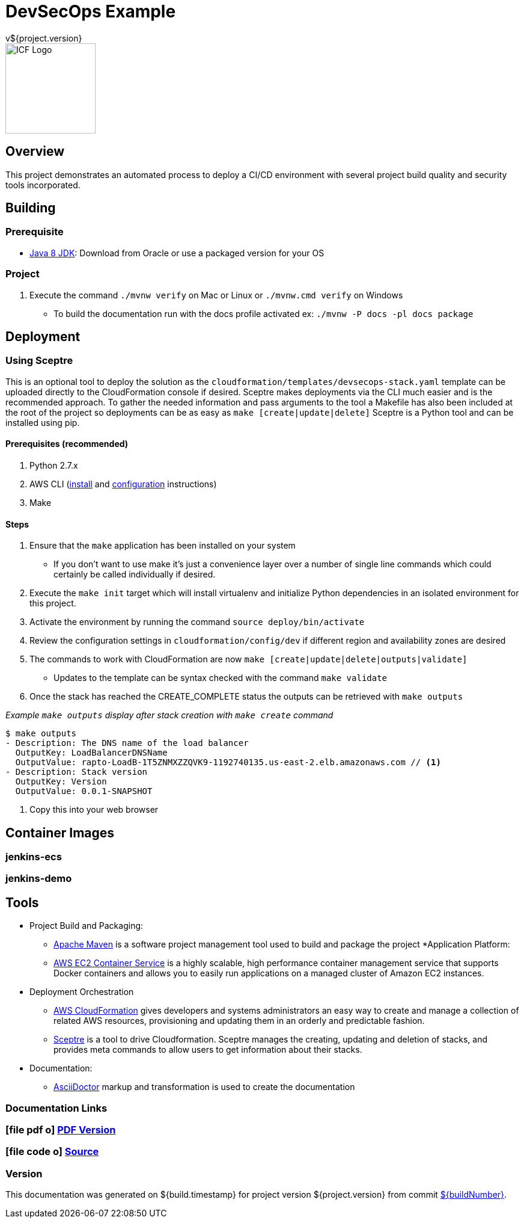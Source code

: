 = DevSecOps Example
v${project.version}
ifdef::backend-pdf[]
:title-logo-image: image:icf-logo.png[500, 500, align="center"]
endif::backend-pdf[]

ifdef::backend-html5[]
image::icf-logo.png[ICF Logo, 150, 150, float="left"]
endif::backend-html5[]

== Overview

This project demonstrates an automated process to deploy a CI/CD environment with several project build quality and
security tools incorporated.

== Building

=== Prerequisite

* http://www.oracle.com/technetwork/pt/java/javase/downloads/index.html[Java 8 JDK^]: Download from Oracle or
    use a packaged version for your OS

=== Project

. Execute the command `./mvnw verify` on Mac or Linux or `./mvnw.cmd verify` on Windows
    ** To build the documentation run with the docs profile activated ex: `./mvnw -P docs -pl docs package`

== Deployment

=== Using Sceptre

This is an optional tool to deploy the solution as the `cloudformation/templates/devsecops-stack.yaml` template
can be uploaded directly to the CloudFormation console if desired. Sceptre makes deployments via the CLI much easier
and is the recommended approach. To gather the needed information and pass arguments to the tool a Makefile has also
been included at the root of the project so deployments can be as easy as `make [create|update|delete]` Sceptre is a
Python tool and can be installed using pip.

==== Prerequisites (recommended)

. Python 2.7.x
. AWS CLI (http://docs.aws.amazon.com/cli/latest/userguide/installing.html[install] and
http://docs.aws.amazon.com/cli/latest/userguide/cli-chap-getting-started.html[configuration] instructions)
. Make

==== Steps

. Ensure that the `make` application has been installed on your system
    ** If you don't want to use make it's just a convenience layer over a number of single line commands which could
    certainly be called individually if desired.
. Execute the `make init` target which will install virtualenv and initialize Python dependencies in an isolated environment
    for this project.
. Activate the environment by running the command `source deploy/bin/activate`
. Review the configuration settings in `cloudformation/config/dev` if different region and availability zones are desired
. The commands to work with CloudFormation are now `make [create|update|delete|outputs|validate]`
    ** Updates to the template can be syntax checked with the command `make validate`
. Once the stack has reached the CREATE_COMPLETE status the outputs can be retrieved with `make outputs`

_Example `make outputs` display after stack creation with `make create` command_
```shell
$ make outputs
- Description: The DNS name of the load balancer
  OutputKey: LoadBalancerDNSName
  OutputValue: rapto-LoadB-1T5ZNMXZZQVK9-1192740135.us-east-2.elb.amazonaws.com // <1>
- Description: Stack version
  OutputKey: Version
  OutputValue: 0.0.1-SNAPSHOT
```
<1> Copy this into your web browser

== Container Images

=== jenkins-ecs

=== jenkins-demo

== Tools

* Project Build and Packaging:
    ** https://maven.apache.org/[Apache Maven^] is a software project management tool used to build and package the project
*Application Platform:
    ** https://aws.amazon.com/ecs/[AWS EC2 Container Service^] is a highly scalable, high performance container
        management service that supports Docker containers and allows you to easily run applications on a managed
        cluster of Amazon EC2 instances.
* Deployment Orchestration
    ** https://aws.amazon.com/cloudformation/[AWS CloudFormation^] gives developers and systems administrators an easy way to
        create and manage a collection of related AWS resources, provisioning and updating them in an orderly and predictable
        fashion.
    ** https://sceptre.cloudreach.com[Sceptre^] is a tool to drive Cloudformation. Sceptre manages the creating, updating and
        deletion of stacks, and provides meta commands to allow users to get information about their stacks.
* Documentation:
    ** http://asciidoctor.org[AsciiDoctor^] markup and transformation is used to create the documentation

=== Documentation Links
////
PDF Generation gives an error if you try to use icons
////
ifdef::backend-html5[]
=== icon:file-pdf-o[] pass:[<a href="./raptor-devops.pdf" target="_blank">PDF Version</a>]
=== icon:file-code-o[] https://github.com/ICFI/raptor-devops[Source^]
endif::backend-html5[]
ifdef::backend-pdf[]
=== https://github.com/ICFI/raptor-devops[Source^]
endif::backend-pdf[]

=== Version

This documentation was generated on ${build.timestamp} for project version ${project.version} from commit https://github.com/spohnan/lucee-eb-example/commit/${buildNumber}[${buildNumber}^].